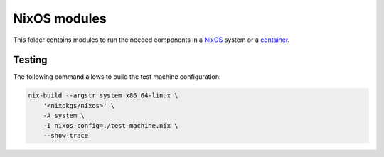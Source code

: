 
===============
 NixOS modules
===============

This folder contains modules to run the needed components in a NixOS_ system or
a container_.


Testing
=======

The following command allows to build the test machine configuration:

.. code:: shell

   nix-build --argstr system x86_64-linux \
       '<nixpkgs/nixos>' \
       -A system \
       -I nixos-config=./test-machine.nix \
       --show-trace


.. Links


.. _NixOS: https://nixos.org/nixos

.. _container: https://nixos.org/nixos/manual/index.html#ch-containers
